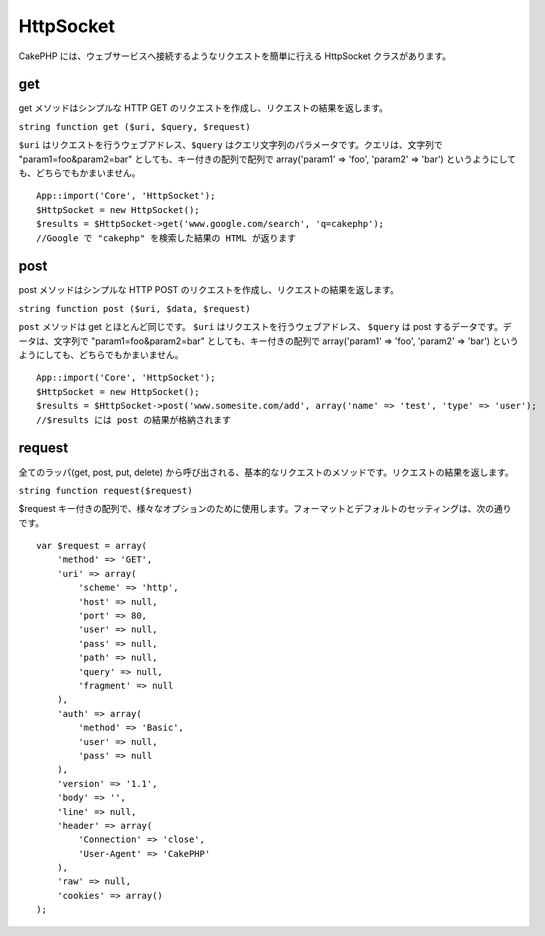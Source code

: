 HttpSocket
##########

CakePHP には、ウェブサービスへ接続するようなリクエストを簡単に行える
HttpSocket クラスがあります。

get
===

get メソッドはシンプルな HTTP GET
のリクエストを作成し、リクエストの結果を返します。

``string function get ($uri, $query, $request)``

``$uri`` はリクエストを行うウェブアドレス、\ ``$query``
はクエリ文字列のパラメータです。クエリは、文字列で
"param1=foo&param2=bar" としても、キー付きの配列で配列で array('param1'
=> 'foo', 'param2' => 'bar')
というようにしても、どちらでもかまいません。

::

    App::import('Core', 'HttpSocket');
    $HttpSocket = new HttpSocket();
    $results = $HttpSocket->get('www.google.com/search', 'q=cakephp');  
    //Google で "cakephp" を検索した結果の HTML が返ります

post
====

post メソッドはシンプルな HTTP POST
のリクエストを作成し、リクエストの結果を返します。

``string function post ($uri, $data, $request)``

``post`` メソッドは get とほとんど同じです。 ``$uri``
はリクエストを行うウェブアドレス、 ``$query`` は post
するデータです。データは、文字列で "param1=foo&param2=bar"
としても、キー付きの配列で array('param1' => 'foo', 'param2' => 'bar')
というようにしても、どちらでもかまいません。

::

    App::import('Core', 'HttpSocket');
    $HttpSocket = new HttpSocket();
    $results = $HttpSocket->post('www.somesite.com/add', array('name' => 'test', 'type' => 'user');  
    //$results には post の結果が格納されます

request
=======

全てのラッパ(get, post, put, delete)
から呼び出される、基本的なリクエストのメソッドです。リクエストの結果を返します。

``string function request($request)``

$request
キー付きの配列で、様々なオプションのために使用します。フォーマットとデフォルトのセッティングは、次の通りです。

::

    var $request = array(
        'method' => 'GET',
        'uri' => array(
            'scheme' => 'http',
            'host' => null,
            'port' => 80,
            'user' => null,
            'pass' => null,
            'path' => null,
            'query' => null,
            'fragment' => null
        ),
        'auth' => array(
            'method' => 'Basic',
            'user' => null,
            'pass' => null
        ),
        'version' => '1.1',
        'body' => '',
        'line' => null,
        'header' => array(
            'Connection' => 'close',
            'User-Agent' => 'CakePHP'
        ),
        'raw' => null,
        'cookies' => array()
    );

